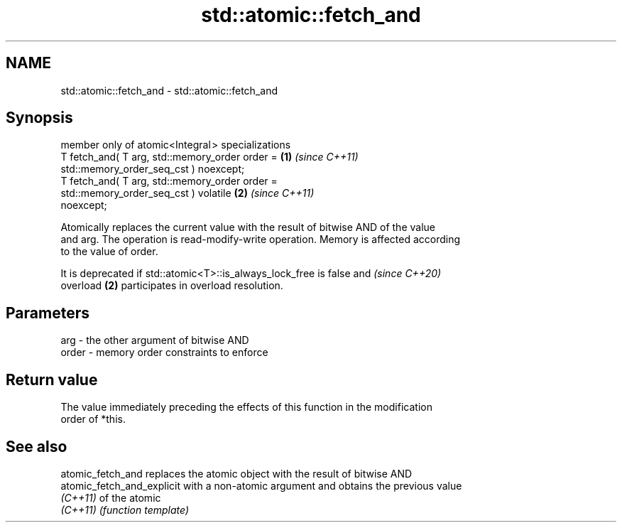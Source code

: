 .TH std::atomic::fetch_and 3 "2024.06.10" "http://cppreference.com" "C++ Standard Libary"
.SH NAME
std::atomic::fetch_and \- std::atomic::fetch_and

.SH Synopsis
   member only of atomic<Integral > specializations
   T fetch_and( T arg, std::memory_order order =                      \fB(1)\fP \fI(since C++11)\fP
                           std::memory_order_seq_cst ) noexcept;
   T fetch_and( T arg, std::memory_order order =
                           std::memory_order_seq_cst ) volatile       \fB(2)\fP \fI(since C++11)\fP
   noexcept;

   Atomically replaces the current value with the result of bitwise AND of the value
   and arg. The operation is read-modify-write operation. Memory is affected according
   to the value of order.

   It is deprecated if std::atomic<T>::is_always_lock_free is false and   \fI(since C++20)\fP
   overload \fB(2)\fP participates in overload resolution.

.SH Parameters

   arg   - the other argument of bitwise AND
   order - memory order constraints to enforce

.SH Return value

   The value immediately preceding the effects of this function in the modification
   order of *this.

.SH See also

   atomic_fetch_and          replaces the atomic object with the result of bitwise AND
   atomic_fetch_and_explicit with a non-atomic argument and obtains the previous value
   \fI(C++11)\fP                   of the atomic
   \fI(C++11)\fP                   \fI(function template)\fP
